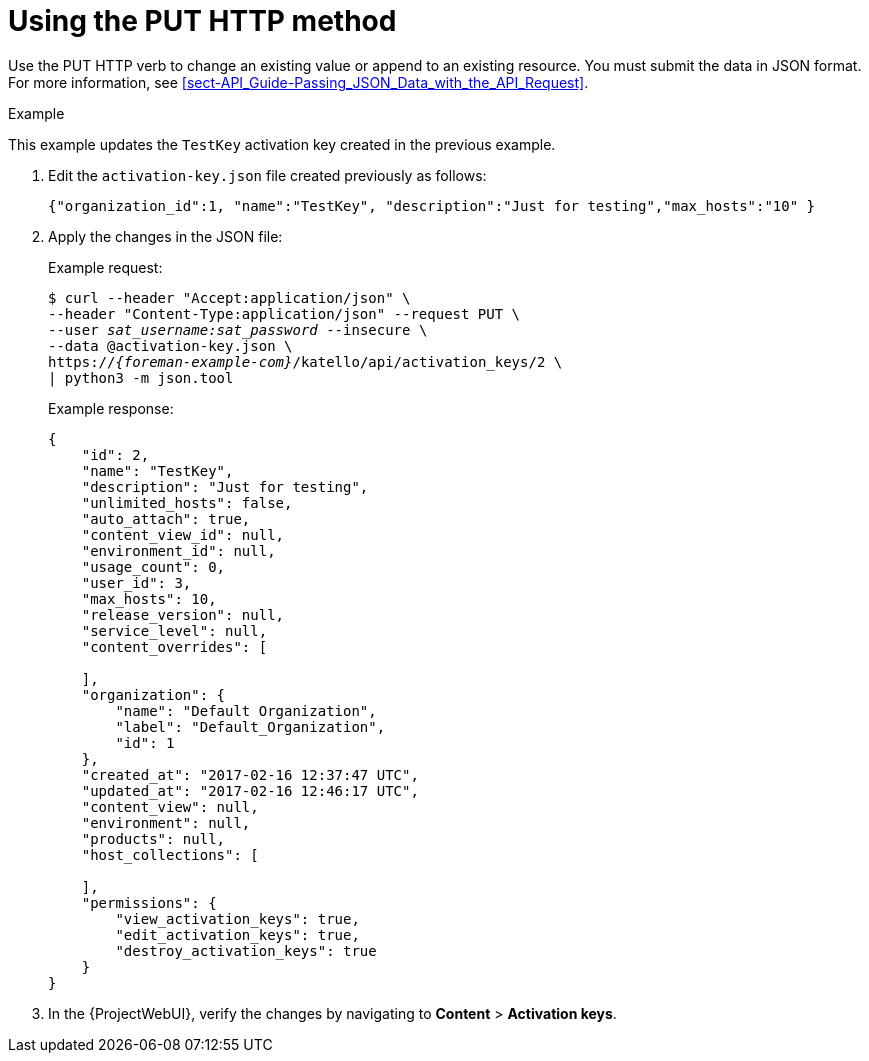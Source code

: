 [id="using-the-put-http-method"]
= Using the PUT HTTP method

Use the PUT HTTP verb to change an existing value or append to an existing resource.
You must submit the data in JSON format.
For more information, see xref:sect-API_Guide-Passing_JSON_Data_with_the_API_Request[].

.Example

This example updates the `TestKey` activation key created in the previous example.

. Edit the `activation-key.json` file created previously as follows:
+
[options="nowrap", subs="+quotes,attributes"]
----
{"organization_id":1, "name":"TestKey", "description":"Just for testing","max_hosts":"10" }
----

. Apply the changes in the JSON file:
+
Example request:
+
[options="nowrap", subs="+quotes,attributes"]
----
$ curl --header "Accept:application/json" \
--header "Content-Type:application/json" --request PUT \
--user _sat_username:sat_password_ --insecure \
--data @activation-key.json \
https://_{foreman-example-com}_/katello/api/activation_keys/2 \
| python3 -m json.tool
----
+
Example response:
+
[options="nowrap", subs="+quotes,attributes"]
----
{
    "id": 2,
    "name": "TestKey",
    "description": "Just for testing",
    "unlimited_hosts": false,
    "auto_attach": true,
    "content_view_id": null,
    "environment_id": null,
    "usage_count": 0,
    "user_id": 3,
    "max_hosts": 10,
    "release_version": null,
    "service_level": null,
    "content_overrides": [

    ],
    "organization": {
        "name": "Default Organization",
        "label": "Default_Organization",
        "id": 1
    },
    "created_at": "2017-02-16 12:37:47 UTC",
    "updated_at": "2017-02-16 12:46:17 UTC",
    "content_view": null,
    "environment": null,
    "products": null,
    "host_collections": [

    ],
    "permissions": {
        "view_activation_keys": true,
        "edit_activation_keys": true,
        "destroy_activation_keys": true
    }
}
----

. In the {ProjectWebUI}, verify the changes by navigating to *Content* > *Activation keys*.
